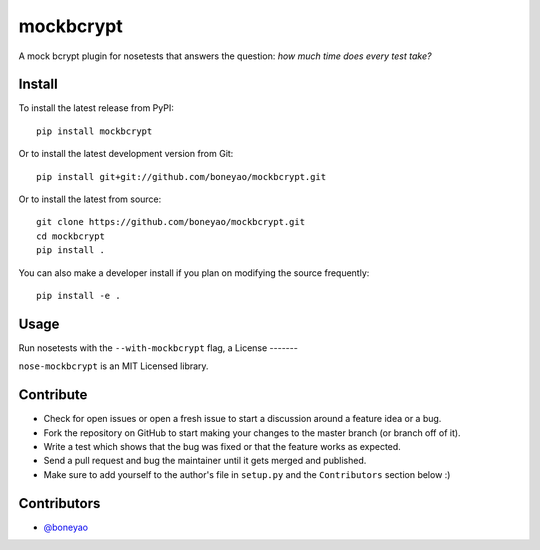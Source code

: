 mockbcrypt
==========

A mock bcrypt plugin for nosetests that answers the question: *how much time does every test take?*

.. image:: https://travis-ci.org/boneyao/mockbcrypt.png?branch=master
   :target: https://travis-ci.org/boneyao/mockbcrypt


Install
-------

To install the latest release from PyPI::

    pip install mockbcrypt

Or to install the latest development version from Git::

    pip install git+git://github.com/boneyao/mockbcrypt.git

Or to install the latest from source::

    git clone https://github.com/boneyao/mockbcrypt.git
    cd mockbcrypt
    pip install .

You can also make a developer install if you plan on modifying the
source frequently::

    pip install -e .



Usage
-----

Run nosetests with the ``--with-mockbcrypt`` flag, a
License
-------

``nose-mockbcrypt`` is an MIT Licensed library.


Contribute
----------

- Check for open issues or open a fresh issue to start a discussion around a
  feature idea or a bug.
- Fork the repository on GitHub to start making your changes to the master
  branch (or branch off of it).
- Write a test which shows that the bug was fixed or that the feature
  works as expected.
- Send a pull request and bug the maintainer until it gets merged and
  published.
- Make sure to add yourself to the author's file in ``setup.py`` and the
  ``Contributors`` section below :)


Contributors
------------

- `@boneyao <https://github.com/boneyao>`_
